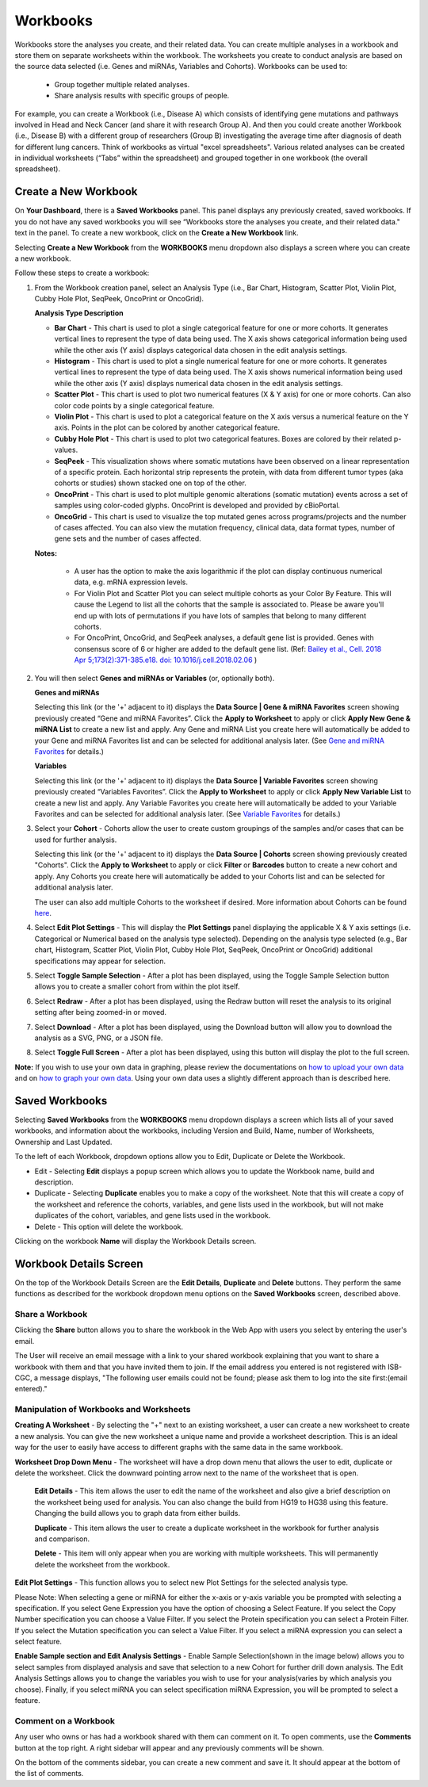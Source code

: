*********
Workbooks
*********

Workbooks store the analyses you create, and their related data. You can create multiple analyses in a workbook and store them on separate worksheets within the workbook. The worksheets you create to conduct analysis are based on the source data selected (i.e. Genes and miRNAs, Variables and Cohorts).  Workbooks can be used to:

  * Group together multiple related analyses.
  * Share analysis results with specific groups of people.

For example, you can create a Workbook (i.e., Disease A) which consists of identifying gene mutations and pathways involved in Head and Neck Cancer (and share it with research Group A). And then you could create another Workbook (i.e., Disease B) with a different group of researchers (Group B) investigating the average time after diagnosis of death for different lung cancers. Think of workbooks as virtual "excel spreadsheets". Various related analyses can be created in individual worksheets (“Tabs” within the spreadsheet) and grouped together in one workbook (the overall spreadsheet).

Create a New Workbook
#####################

On **Your Dashboard**, there is a **Saved Workbooks** panel.  This panel displays any previously created, saved workbooks. If you do not have any saved workbooks you will see “Workbooks store the analyses you create, and their related data." text in the panel. To create a new workbook, click on the **Create a New Workbook** link. 

Selecting **Create a New Workbook** from the **WORKBOOKS** menu dropdown also displays a screen where you can create a new workbook. 

Follow these steps to create a workbook:

1. From the Workbook creation panel, select an Analysis Type (i.e., Bar Chart, Histogram, Scatter Plot, Violin Plot, Cubby Hole Plot, SeqPeek, OncoPrint or OncoGrid). 

   **Analysis Type Description**

   - **Bar Chart** - This chart is used to plot a single categorical feature for one or more cohorts. It generates vertical lines to represent the type of data being used. The X axis shows categorical information being used while the other axis (Y axis) displays categorical data chosen in the edit analysis settings. 

   - **Histogram** - This chart is used to plot a single numerical feature for one or more cohorts. It generates vertical lines to represent the type of data being used. The X axis shows numerical information being used while the other axis (Y axis) displays numerical data chosen in the edit analysis settings.

   - **Scatter Plot** - This chart is used to plot two numerical features (X & Y axis) for one or more cohorts. Can also color code points by a single categorical feature.

   - **Violin Plot** - This chart is used to plot a categorical feature on the X axis versus a numerical feature on the Y axis. Points in the plot can be colored by another categorical feature.
    
   - **Cubby Hole Plot** - This chart is used to plot two categorical features. Boxes are colored by their related p-values.
    
   - **SeqPeek** - This visualization shows where somatic mutations have been observed on a linear representation of a specific protein. Each horizontal strip represents the protein, with data from different tumor types (aka cohorts or studies) shown stacked one on top of the other.
    
   - **OncoPrint** - This chart is used to plot multiple genomic alterations (somatic mutation) events across a set of samples using color-coded glyphs. OncoPrint is developed and provided by cBioPortal.
    
   - **OncoGrid** - This chart is used to visualize the top mutated genes across programs/projects and the number of cases affected. You can also view the mutation frequency, clinical data, data format types, number of gene sets and the number of cases affected.

   **Notes:** 
   
    - A user has the option to make the axis logarithmic if the plot can display continuous numerical data, e.g. mRNA expression levels.
     
    - For Violin Plot and Scatter Plot you can select multiple cohorts as your Color By Feature. This will cause the Legend to list all the cohorts that the sample is associated to. Please be aware you'll end up with lots of permutations if you have lots of samples that belong to many different cohorts.
     
    - For OncoPrint, OncoGrid, and SeqPeek analyses, a default gene list is provided. Genes with consensus score of 6 or higher are added to the default gene list. (Ref: `Bailey et al., Cell. 2018 Apr 5;173(2):371-385.e18. doi: 10.1016/j.cell.2018.02.06 <https://www.sciencedirect.com/science/article/pii/S009286741830237X?via%3Dihub>`_ )

2. You will then select **Genes and miRNAs or Variables** (or, optionally both).

   **Genes and miRNAs** 
   
   Selecting this link (or the '+' adjacent to it) displays the **Data Source | Gene & miRNA Favorites** screen showing previously created “Gene and miRNA Favorites”.  Click the **Apply to Worksheet** to apply or click **Apply New Gene & miRNA List** to create a new list and apply. Any Gene and miRNA List you create here will automatically be added to your Gene and miRNA Favorites list and can be selected for additional analysis later. (See `Gene and miRNA Favorites <Gene-and-miRNA-Favorites.html>`_ for details.)

   **Variables** 
   
   Selecting this link (or the '+' adjacent to it) displays the **Data Source | Variable Favorites** screen showing previously created “Variables Favorites”. Click the **Apply to Worksheet** to apply or click **Apply New Variable List** to create a new list and apply. Any Variable Favorites you create here will automatically be added to your Variable Favorites and can be selected for additional analysis later. (See `Variable Favorites <Variable-Favorites.html>`_ for details.)

3. Select your **Cohort** - Cohorts allow the user to create custom groupings of the samples and/or cases that can be used for further analysis.
   
   Selecting this link (or the '+' adjacent to it) displays the **Data Source | Cohorts** screen showing previously created "Cohorts". Click the **Apply to Worksheet** to apply or click **Filter** or **Barcodes** button to create a new cohort and apply. Any Cohorts you create here will automatically be added to your Cohorts list and can be selected for additional analysis later.
    
   The user can also add multiple Cohorts to the worksheet if desired. More information about Cohorts can be found `here <http://isb-cancer-genomics-cloud.readthedocs.io/en/latest/sections/webapp/Saved-Cohorts.html>`_.

4. Select **Edit Plot Settings** - This will display the **Plot Settings** panel displaying the applicable X & Y axis settings (i.e. Categorical or Numerical based on the analysis type selected). Depending on the analysis type selected (e.g., Bar chart, Histogram, Scatter Plot, Violin Plot, Cubby Hole Plot, SeqPeek, OncoPrint or OncoGrid) additional specifications may appear for selection.

5. Select **Toggle Sample Selection** - After a plot has been displayed, using the Toggle Sample Selection button allows you to create a smaller cohort from within the plot itself.

6. Select **Redraw** - After a plot has been displayed, using the Redraw button will reset the analysis to its original setting after being zoomed-in or moved. 

7. Select **Download** - After a plot has been displayed, using the Download button will allow you to download the analysis as a SVG, PNG, or a JSON file. 

8. Select **Toggle Full Screen** -  After a plot has been displayed, using this button will display the plot to the full screen.

**Note:** If you wish to use your own data in graphing, please review the documentations on `how to upload your own data`_ and on `how to graph your own data`_.  Using your own data uses a slightly different approach than is described here.


.. _how to upload your own data: program_data_upload.html
.. _how to graph your own data: GraphingUserData.html

Saved Workbooks
###############

Selecting **Saved Workbooks** from the **WORKBOOKS** menu dropdown displays a screen which lists all of your saved workbooks, and information about the workbooks, including Version and Build, Name, number of Worksheets, Ownership and Last Updated.

To the left of each Workbook, dropdown options allow you to Edit, Duplicate or Delete the Workbook.

* Edit - Selecting **Edit** displays a popup screen which allows you to update the Workbook name, build and description.
* Duplicate - Selecting **Duplicate** enables you to make a copy of the worksheet. Note that this will create a copy of the worksheet and reference the cohorts, variables, and gene lists used in the workbook, but will not make duplicates of the cohort, variables, and gene lists used in the workbook.
* Delete - This option will delete the workbook.

Clicking on the workbook **Name** will display the Workbook Details screen.

Workbook Details Screen
#######################

On the top of the Workbook Details Screen are the **Edit Details**, **Duplicate** and **Delete** buttons. They perform the same functions as described for the workbook dropdown menu options on the **Saved Workbooks** screen, described above.

Share a Workbook
=================

Clicking the **Share** button allows you to share the workbook in the Web App with users you select by entering the user's email. 

The User will receive an email message with a link to your shared workbook explaining that you want to share a workbook with them and that you have invited them to join. If the email address you entered is not registered with ISB-CGC, a message displays, "The following user emails could not be found; please ask them to log into the site first:(email entered)."

Manipulation of Workbooks and Worksheets
========================================

**Creating A Worksheet** - By selecting the "+" next to an existing worksheet, a user can create a new worksheet to create a new analysis. You can give the new worksheet a unique name and provide a worksheet description. This is an ideal way for the user to easily have access to different graphs with the same data in the same workbook.

**Worksheet Drop Down Menu** - The worksheet will have a drop down menu that allows the user to edit, duplicate or delete the worksheet. Click the downward pointing arrow next to the name of the worksheet that is open.

  **Edit Details** - This item allows the user to edit the name of the worksheet and also give a brief description on the worksheet being used for analysis. You can also change the build from HG19 to HG38 using this feature. Changing the build allows you to graph data from either builds. 

  **Duplicate** - This item allows the user to create a duplicate worksheet in the workbook for further analysis and comparison.

  **Delete** - This item will only appear when you are working with multiple worksheets. This will permanently delete the worksheet from the workbook.


**Edit Plot Settings** - This function allows you to select new Plot Settings for the selected analysis type.

Please Note: When selecting a gene or miRNA for either the x-axis or y-axis variable you be prompted with selecting a specification. If you select Gene Expression you have the option of choosing a Select Feature.  If you select the Copy Number specification you can choose a Value Filter. If you select the Protein specification you can select a Protein Filter. If you select the Mutation specification you can select a Value Filter. If you select a miRNA expression you can select a select feature.
 
.. _selectionicon:

**Enable Sample section and Edit Analysis Settings** - Enable Sample Selection(shown in the image below) allows you to select samples from displayed analysis and save that selection to a new Cohort for further drill down analysis. The Edit Analysis Settings allows you to change the variables you wish to use for your analysis(varies by which analysis you choose).  Finally, if you select miRNA you can select specification miRNA Expression, you will be prompted to select a feature.

.. image:: edit_analysis_finger.PNG
   :scale: 50
   :align: center


Comment on a Workbook
=====================

Any user who owns or has had a workbook shared with them can comment on it. To open comments, use the **Comments** button at the top right. A right sidebar will appear and any previously comments will be shown.

On the bottom of the comments sidebar, you can create a new comment and save it. It should appear at the bottom of the list of comments.

